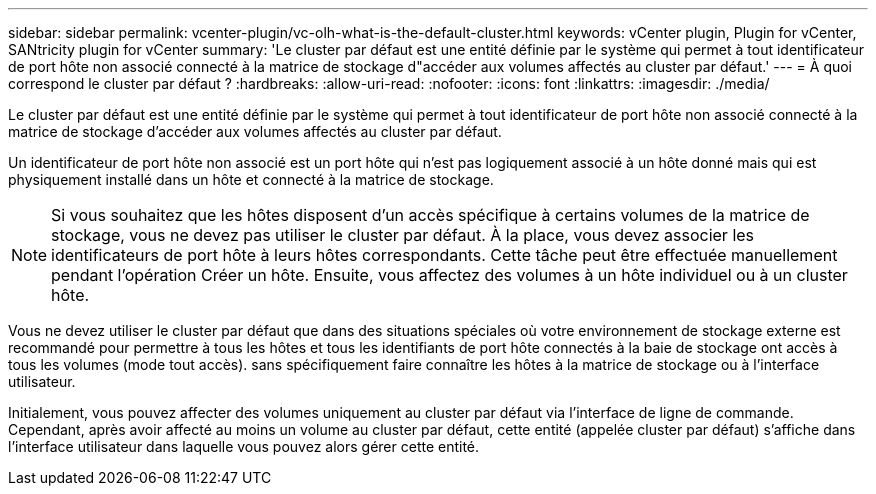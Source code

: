 ---
sidebar: sidebar 
permalink: vcenter-plugin/vc-olh-what-is-the-default-cluster.html 
keywords: vCenter plugin, Plugin for vCenter, SANtricity plugin for vCenter 
summary: 'Le cluster par défaut est une entité définie par le système qui permet à tout identificateur de port hôte non associé connecté à la matrice de stockage d"accéder aux volumes affectés au cluster par défaut.' 
---
= À quoi correspond le cluster par défaut ?
:hardbreaks:
:allow-uri-read: 
:nofooter: 
:icons: font
:linkattrs: 
:imagesdir: ./media/


[role="lead"]
Le cluster par défaut est une entité définie par le système qui permet à tout identificateur de port hôte non associé connecté à la matrice de stockage d'accéder aux volumes affectés au cluster par défaut.

Un identificateur de port hôte non associé est un port hôte qui n'est pas logiquement associé à un hôte donné mais qui est physiquement installé dans un hôte et connecté à la matrice de stockage.


NOTE: Si vous souhaitez que les hôtes disposent d'un accès spécifique à certains volumes de la matrice de stockage, vous ne devez pas utiliser le cluster par défaut. À la place, vous devez associer les identificateurs de port hôte à leurs hôtes correspondants. Cette tâche peut être effectuée manuellement pendant l'opération Créer un hôte. Ensuite, vous affectez des volumes à un hôte individuel ou à un cluster hôte.

Vous ne devez utiliser le cluster par défaut que dans des situations spéciales où votre environnement de stockage externe est recommandé pour permettre à tous les hôtes et tous les identifiants de port hôte connectés à la baie de stockage ont accès à tous les volumes (mode tout accès). sans spécifiquement faire connaître les hôtes à la matrice de stockage ou à l'interface utilisateur.

Initialement, vous pouvez affecter des volumes uniquement au cluster par défaut via l'interface de ligne de commande. Cependant, après avoir affecté au moins un volume au cluster par défaut, cette entité (appelée cluster par défaut) s'affiche dans l'interface utilisateur dans laquelle vous pouvez alors gérer cette entité.
